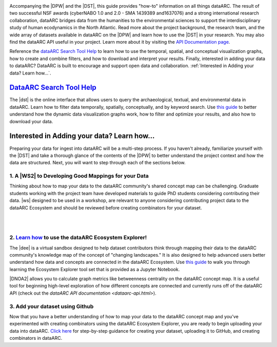 .. DataARC Ecosystem Explorer documentation master file, created by
   sphinx-quickstart on Sat Jul 11 15:20:33 2020.
   You can adapt this file completely to your liking, but it should at least
   contain the root `toctree` directive.

.. |DEE| raw:: html

   <a href="https://github.com/ropitz/dataarc-demo" target="_blank">dataARC Ecosystem Explorer</a>
   
.. |DPW| raw:: html

   <a href="https://www.data-arc.org/" target="_blank">dataARC project website</a>

.. |DST| raw:: html

   <a href="https://ui.data-arc.org/" target="_blank">dataARC Search Tool</a>
   
.. |WS| raw:: html

   <a href="https://www.data-arc.org/contributors-toolbox/map-your-data/" target="_blank">These materials</a>
   
.. |WS2| raw:: html

   <a href="https://www.data-arc.org/contributors-toolbox/map-your-data/" target="_blank">Conceptual Guide</a>

.. |DNOA2| raw:: html

   <a href="https://github.com/ropitz/dataarc-demo/blob/master/Data%20Network%20Overview%20Analyses%20-%20Final.ipynb" target="_blank">The Data Network Overview Analyses notebook</a>


.. image:: _static/dataarc_logo_final_sml.png
   :class: align-center
  
  
Accompanying the |DPW| and the |DST|, this guide provides "how-to" information on all things dataARC.  The result of two successful NSF awards (cyberNABO 1.0 and 2.0 - SMA 1439389 and1637076) and a strong international research collaboration, dataARC bridges data from the humanities to the environmental sciences to support the interdisciplinary study of human ecodynamics in the North Atlantic.  Read more about the project background, the research team, and the wide array of datasets available in dataARC on the |DPW| and learn how to use the |DST| in your research. You may also find the dataARC API useful in your project. Learn more about it by visiting the `API Documentation page <dataarc-api.html>`__.

Reference the `dataARC Search Tool Help <dataarc-tool-help.html>`__ to learn how to use the temporal, spatial, and conceptual visualization graphs, how to create and combine filters, and how to download and interpret your results.  Finally, interested in adding your data to dataARC?  DataARC is built to encourage and support open data and collaboration. :ref:`Interested in Adding your data?  Learn how...`.


`DataARC Search Tool Help <dataarc-tool-help.html>`__
========================
.. image:: _static/dataarc.jpg
   :width: 400
   :class: align-left
The |dst| is the online interface that allows users to query the archaeological, textual, and environmental data in dataARC.  Learn how to filter data temporally, spatially, conceptually, and by keyword search.  Use `this guide <dataarc-tool-help.html>`__ to better understand how the dynamic data visualization graphs work, how to filter and optimize your results, and also how to download your data.  


Interested in Adding your data?  Learn how...
=============================================

Preparing your data for ingest into dataARC will be a multi-step process.  If you haven't already, familiarize yourself with the |DST| and take a thorough glance of the contents of the |DPW| to better understand the project context and how the data are structured.  Next, you will want to step through each of the sections below.
  
   
1. A |WS2| to Developing Good Mappings for your Data
----------------------------------------------------------------
.. image:: _static/dataARC_chart3.jpg
   :width: 400
   :class: align-left
Thinking about how to map your data to the dataARC community's shared concept map can be challenging. Graduate students working with the project team have developed materials to guide PhD students considering contributing their data. |ws| designed to be used in a workshop, are relevant to anyone considering contributing project data to the dataARC Ecosystem and should be reviewed before creating combinators for your dataset. 

|
|

2. `Learn how <ecosystem_explorer.html>`__ to use the dataARC Ecosystem Explorer! 
----------------------------------------------------------------------------------
The |dee| is a virtual sandbox designed to help dataset contributors think through mapping their data to the dataARC community's knowledge map of the
concept of "changing landscapes." It is also designed to help advanced users better understand how data and concepts are connected in the
dataARC Ecosystem. Use `this guide <ecosystem_explorer.html>`__ to walk you through learning the Ecosystem Explorer tool set that is provided as a Jupyter Notebook.  

|DNOA2| allows you to calculate graph metrics like betweenness centrality on the dataARC concept map.  It is a useful tool for beginning high-level exploration of how different concepts are connected and currently runs off of the dataARC API (check out the `dataARC API documentation <dataarc-api.html>`).


3. Add your dataset using Github
----------------------------------
.. image:: _static/GitHub.png
   :width: 150
   :class: align-left
Now that you have a better understanding of how to map your data to the dataARC concept map and you've experimented with creating combinators using the dataARC Ecosystem Explorer, you are ready to begin uploading your data into dataARC.  `Click here <add-new-dataset.html>`__ for step-by-step guidance for creating your dataset, uploading it to GitHub, and creating combinators in dataARC.  



 
